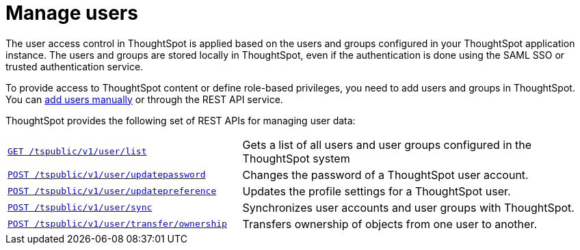 = Manage users
:toc: true

:page-title: Manage users
:page-pageid: api-user-management
:page-description: Manage users using REST APIs

The user access control in ThoughtSpot is applied based on the users and groups configured in your ThoughtSpot application instance. The users and groups are stored locally in ThoughtSpot, even if the authentication is done using the SAML SSO or trusted authentication service.

To provide access to ThoughtSpot content or define role-based privileges, you need to add users and groups in ThoughtSpot. You can link:https://cloud-docs.thoughtspot.com/admin/users-groups/add-user.html[add users manually, window=_blank] or through the REST API service.

ThoughtSpot provides the following set of REST APIs for managing user data:

[width="100%" cols="2,3"]
|===
|`xref:user-api.adoc#user-list[GET /tspublic/v1/user/list]`|Gets a list of all users and user groups configured in the ThoughtSpot system
|`xref:user-api.adoc#change-pwd[POST /tspublic/v1/user/updatepassword]`|Changes the password of a ThoughtSpot user account. 
|`xref:user-api.adoc#updatepreference-api[POST /tspublic/v1/user/updatepreference]`|Updates the profile settings for a ThoughtSpot user.
|`xref:user-api.adoc#user-sync[POST /tspublic/v1/user/sync]`|Synchronizes user accounts and user groups with ThoughtSpot. 
|`xref:user-api.adoc#transfer-ownership[POST /tspublic/v1/user/transfer/ownership]`|Transfers ownership of objects from one user to another.
|===
